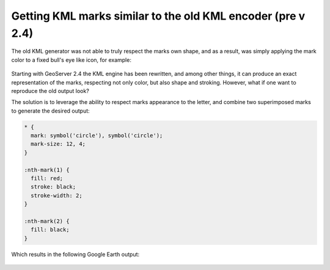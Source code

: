 .. _randomized_css:

Getting KML marks similar to the old KML encoder (pre v 2.4)
============================================================

The old KML generator was not able to truly respect the marks own shape, and as a result, was simply applying the
mark color to a fixed bull's eye like icon, for example:

.. figure:: ./images/legacy-kml-marks.png
   :align: center


Starting with GeoServer 2.4 the KML engine has been rewritten, and among other things, it can produce an exact
representation of the marks, respecting not only color, but also shape and stroking.
However, what if one want to reproduce the old output look?

The solution is to leverage the ability to respect marks appearance to the letter, and combine two superimposed
marks to generate the desired output:

.. code-block:: css

    * { 
      mark: symbol('circle'), symbol('circle');
      mark-size: 12, 4;
    }

    :nth-mark(1) {
      fill: red;
      stroke: black; 
      stroke-width: 2;
    }

    :nth-mark(2) {
      fill: black;
    }
    
Which results in the following Google Earth output:

.. figure:: .images/kml-eyesbull-mark.png
   :align: center
